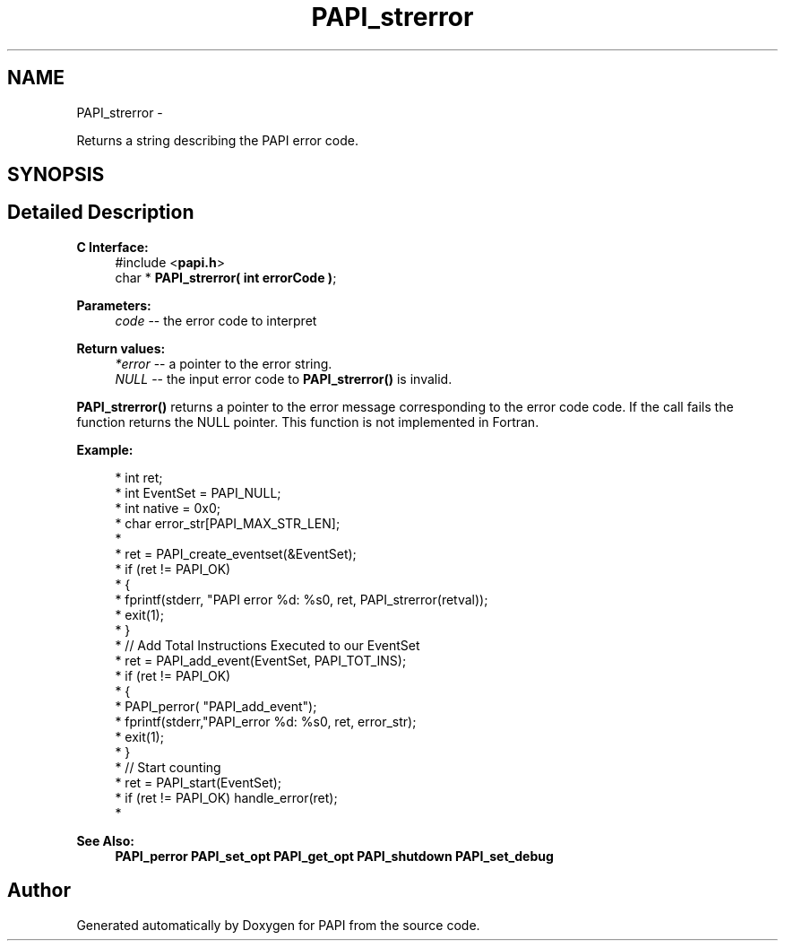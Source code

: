 .TH "PAPI_strerror" 3 "Thu Feb 27 2020" "Version 6.0.0.0" "PAPI" \" -*- nroff -*-
.ad l
.nh
.SH NAME
PAPI_strerror \- 
.PP
Returns a string describing the PAPI error code\&.  

.SH SYNOPSIS
.br
.PP
.SH "Detailed Description"
.PP 

.PP
\fBC Interface:\fP
.RS 4
#include <\fBpapi\&.h\fP> 
.br
 char * \fBPAPI_strerror( int errorCode )\fP;
.RE
.PP
\fBParameters:\fP
.RS 4
\fIcode\fP -- the error code to interpret
.RE
.PP
\fBReturn values:\fP
.RS 4
\fI*error\fP -- a pointer to the error string\&. 
.br
\fINULL\fP -- the input error code to \fBPAPI_strerror()\fP is invalid\&.
.RE
.PP
\fBPAPI_strerror()\fP returns a pointer to the error message corresponding to the error code code\&. If the call fails the function returns the NULL pointer\&. This function is not implemented in Fortran\&.
.PP
\fBExample:\fP
.RS 4

.PP
.nf
*  int ret;
*  int EventSet = PAPI_NULL;
*  int native = 0x0;
*  char error_str[PAPI_MAX_STR_LEN];
*
*  ret = PAPI_create_eventset(&EventSet);
*  if (ret != PAPI_OK)
*  {
*     fprintf(stderr, "PAPI error %d: %s\n", ret, PAPI_strerror(retval));
*     exit(1);
*  }
*  // Add Total Instructions Executed to our EventSet
*  ret = PAPI_add_event(EventSet, PAPI_TOT_INS);
*  if (ret != PAPI_OK)
*  {
*     PAPI_perror( "PAPI_add_event");
*     fprintf(stderr,"PAPI_error %d: %s\n", ret, error_str);
*     exit(1);
*  }
*  // Start counting
*  ret = PAPI_start(EventSet);
*  if (ret != PAPI_OK) handle_error(ret);
*  

.fi
.PP
.RE
.PP
\fBSee Also:\fP
.RS 4
\fBPAPI_perror\fP \fBPAPI_set_opt\fP \fBPAPI_get_opt\fP \fBPAPI_shutdown\fP \fBPAPI_set_debug\fP 
.RE
.PP


.SH "Author"
.PP 
Generated automatically by Doxygen for PAPI from the source code\&.
